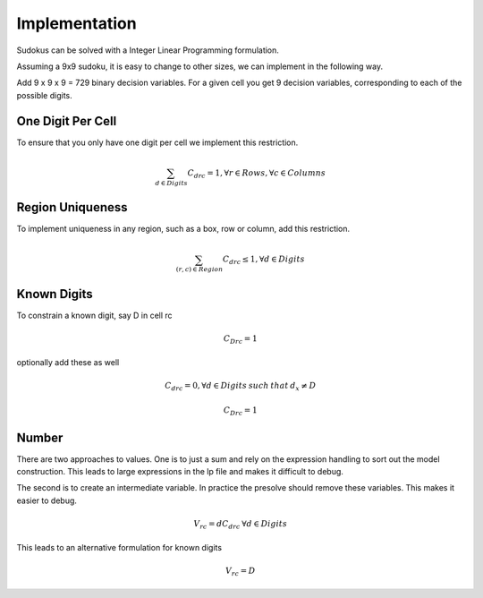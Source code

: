 Implementation
==============

Sudokus can be solved with a Integer Linear Programming formulation.

Assuming a 9x9 sudoku, it is easy to change to other sizes, we can implement in the following way.

Add 9 x 9 x 9 = 729 binary decision variables. For a given cell you get 9 decision variables, corresponding to each of the possible digits.

One Digit Per Cell
------------------

To ensure that you only have one digit per cell we implement this restriction. 

.. math::

	\sum_{d \in Digits} C_{drc} = 1 , \forall r \in Rows, \forall c \in Columns


Region Uniqueness
-----------------

To implement uniqueness in any region, such as a box, row or column, add this restriction.

.. math::

	\sum_{ (r,c) \in Region} C_{drc} \leq 1 , \forall d\in Digits

Known Digits
------------

To constrain a known digit, say D in cell rc

.. math::

    C_{Drc} = 1

optionally add these as well

.. math::

    C_{drc} = 0, \forall d \in Digits \: such \: that \: d_x \ne D

    C_{Drc} = 1

Number
------

There are two approaches to values. One is to just a sum and rely on the expression handling to sort out the
model construction.  This leads to large expressions in the lp file and makes it difficult to debug.

The second is to create an intermediate variable. In practice the presolve should remove these variables. This
makes it easier to debug.

.. math::
    V_{rc} = d  C_{drc} \: \forall d \in Digits

This leads to an alternative formulation for known digits

.. math::

    V_{rc} = D


